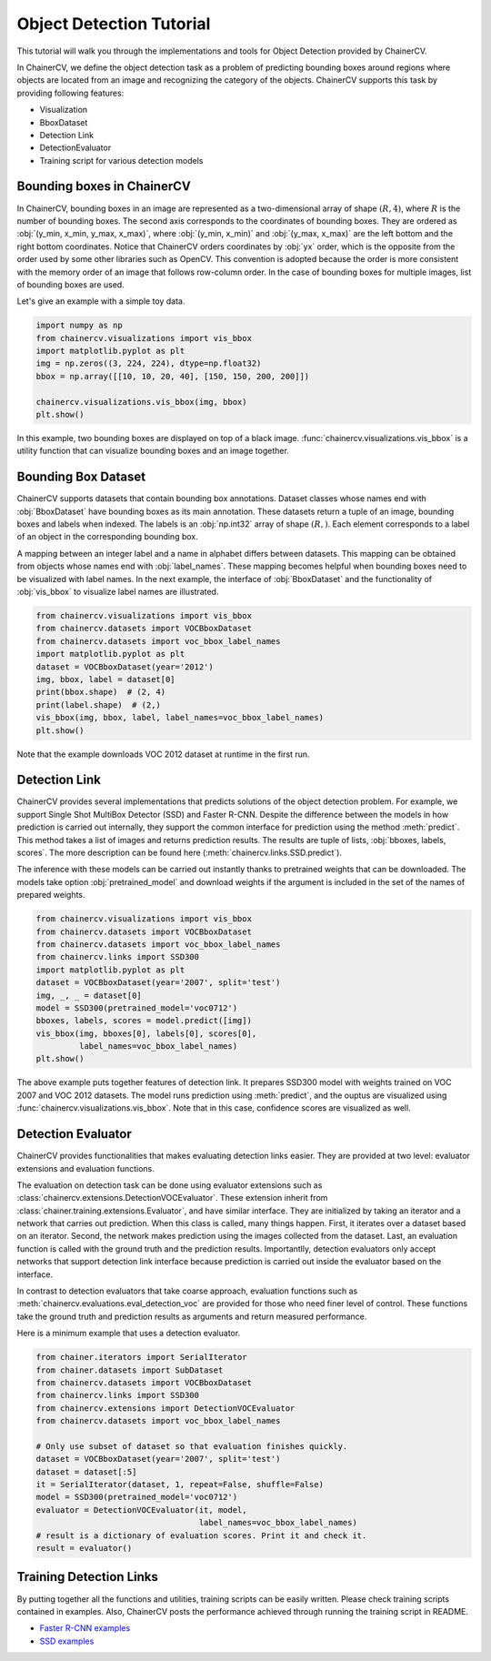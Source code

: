 Object Detection Tutorial
=========================

This tutorial will walk you through the implementations and tools for Object Detection provided by ChainerCV.

In ChainerCV, we define the object detection task as a problem of predicting bounding boxes around regions where objects are located from an image and recognizing the category of the objects.
ChainerCV supports this task by providing following features:

+ Visualization
+ BboxDataset
+ Detection Link
+ DetectionEvaluator
+ Training script for various detection models


Bounding boxes in ChainerCV
---------------------------
In ChainerCV, bounding boxes in an image are represented as a two-dimensional array of shape :math:`(R, 4)`,
where :math:`R` is the number of bounding boxes.
The second axis corresponds to the coordinates of bounding boxes.
They are ordered as :obj:`(y_min, x_min, y_max, x_max)`, where
:obj:`(y_min, x_min)` and :obj:`(y_max, x_max)` are the left bottom and the right bottom coordinates.
Notice that ChainerCV orders coordinates by :obj:`yx` order, which is the opposite from the order used by some other libraries such as OpenCV.
This convention is adopted because the order is more consistent with the memory order of an image that follows row-column order.
In the case of bounding boxes for multiple images, list of bounding boxes are used.

Let's give an example with a simple toy data.

.. code-block:: python

    import numpy as np
    from chainercv.visualizations import vis_bbox
    import matplotlib.pyplot as plt
    img = np.zeros((3, 224, 224), dtype=np.float32)
    bbox = np.array([[10, 10, 20, 40], [150, 150, 200, 200]])

    chainercv.visualizations.vis_bbox(img, bbox)
    plt.show()

.. figure:: ../../image/detection_tutorial_green_bbox.png 
    :scale: 60%
    :align: center

In this example, two bounding boxes are displayed on top of a black image.
:func:`chainercv.visualizations.vis_bbox` is a utility function that can visualize
bounding boxes and an image together.


Bounding Box Dataset
--------------------
ChainerCV supports datasets that contain bounding box annotations.
Dataset classes whose names end with :obj:`BboxDataset` have bounding boxes as its main annotation.
These datasets return a tuple of an image, bounding boxes and labels when indexed.
The labels is an :obj:`np.int32` array of shape :math:`(R,)`. Each element corresponds to a label of an object in the corresponding bounding box.

A mapping between an integer label and a name in alphabet differs between datasets.
This mapping can be obtained from objects whose names end with :obj:`label_names`.
These mapping becomes helpful when bounding boxes need to be visualized with label names.
In the next example, the interface of :obj:`BboxDataset` and the functionality of :obj:`vis_bbox` to visualize label names are illustrated.

.. code-block:: python

    from chainercv.visualizations import vis_bbox
    from chainercv.datasets import VOCBboxDataset
    from chainercv.datasets import voc_bbox_label_names
    import matplotlib.pyplot as plt
    dataset = VOCBboxDataset(year='2012')
    img, bbox, label = dataset[0]
    print(bbox.shape)  # (2, 4)
    print(label.shape)  # (2,)
    vis_bbox(img, bbox, label, label_names=voc_bbox_label_names)
    plt.show()

.. figure:: ../../image/detection_tutorial_bbox_dataset_vis.png 
    :scale: 60%
    :align: center

Note that the example downloads VOC 2012 dataset at runtime in the first run.


Detection Link
--------------
ChainerCV provides several implementations that predicts solutions of the object detection problem.
For example, we support Single Shot MultiBox Detector (SSD) and Faster R-CNN.
Despite the difference between the models in how prediction is carried out internally,
they support the common interface for prediction using the method :meth:`predict`.
This method takes a list of images and returns prediction results.
The results are tuple of lists, :obj:`bboxes, labels, scores`.
The more description can be found here (:meth:`chainercv.links.SSD.predict`).

The inference with these models can be carried out instantly thanks to pretrained weights that can be downloaded.
The models take option :obj:`pretrained_model` and download weights if the argument is included in the set of the names of prepared weights.

.. code-block:: python

    from chainercv.visualizations import vis_bbox
    from chainercv.datasets import VOCBboxDataset
    from chainercv.datasets import voc_bbox_label_names
    from chainercv.links import SSD300
    import matplotlib.pyplot as plt
    dataset = VOCBboxDataset(year='2007', split='test')
    img, _, _ = dataset[0]
    model = SSD300(pretrained_model='voc0712')
    bboxes, labels, scores = model.predict([img])
    vis_bbox(img, bboxes[0], labels[0], scores[0],
             label_names=voc_bbox_label_names)
    plt.show()

.. figure:: ../../image/detection_tutorial_link.png 
    :scale: 60%
    :align: center

The above example puts together features of detection link.
It prepares SSD300 model with weights trained on VOC 2007 and VOC 2012 datasets.
The model runs prediction using :meth:`predict`, and the ouptus are visualized using
:func:`chainercv.visualizations.vis_bbox`.
Note that in this case, confidence scores are visualized as well.


Detection Evaluator
-------------------
ChainerCV provides functionalities that makes evaluating detection links easier.
They are provided at two level: evaluator extensions and evaluation functions.

The evaluation on detection task can be done using evaluator extensions such as
:class:`chainercv.extensions.DetectionVOCEvaluator`.
These extension inherit from :class:`chainer.training.extensions.Evaluator`,
and have similar interface.
They are initialized by taking an iterator and a network that carries out prediction.
When this class is called, many things happen.
First, it iterates over a dataset based on an iterator.
Second, the network makes prediction using the images collected from the dataset.
Last, an evaluation function is called with the ground truth and the prediction results.
Importantlly, detection evaluators only accept networks that support detection link interface
because prediction is carried out inside the evaluator based on the interface.

In contrast to detection evaluators that take coarse approach,
evaluation functions such as :meth:`chainercv.evaluations.eval_detection_voc`
are provided for those who need finer level of control.
These functions take the ground truth and prediction results as arguments
and return measured performance.

Here is a minimum example that uses a detection evaluator.

.. code-block:: python

   from chainer.iterators import SerialIterator
   from chainer.datasets import SubDataset
   from chainercv.datasets import VOCBboxDataset
   from chainercv.links import SSD300
   from chainercv.extensions import DetectionVOCEvaluator
   from chainercv.datasets import voc_bbox_label_names

   # Only use subset of dataset so that evaluation finishes quickly.
   dataset = VOCBboxDataset(year='2007', split='test')
   dataset = dataset[:5]
   it = SerialIterator(dataset, 1, repeat=False, shuffle=False)
   model = SSD300(pretrained_model='voc0712')
   evaluator = DetectionVOCEvaluator(it, model,
                                     label_names=voc_bbox_label_names)
   # result is a dictionary of evaluation scores. Print it and check it.
   result = evaluator()


Training Detection Links
------------------------
By putting together all the functions and utilities, training scripts can be easily written.
Please check training scripts contained in examples.
Also, ChainerCV posts the performance achieved through running the training script in README.

+ `Faster R-CNN examples <https://github.com/chainer/chainercv/tree/master/examples/faster_rcnn>`_
+ `SSD examples <https://github.com/chainer/chainercv/tree/master/examples/ssd>`_
